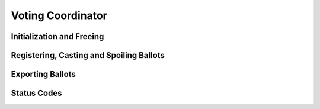 Voting Coordinator
==================

.. doxygentypedef:: Voting_Coordinator


Initialization and Freeing
--------------------------

.. doxygenfunction:: Voting_Coordinator_new
.. doxygenstruct:: Voting_Coordinator_new_r
   :members:
   :undoc-members:

.. doxygenfunction:: Voting_Coordinator_free

Registering, Casting and Spoiling Ballots
-----------------------------------------

.. doxygenfunction:: Voting_Coordinator_register_ballot
.. doxygenfunction:: Voting_Coordinator_cast_ballot
.. doxygenfunction:: Voting_Coordinator_spoil_ballot

Exporting Ballots
-----------------

.. doxygenfunction:: Voting_Coordinator_export_ballots

Status Codes
------------

.. doxygenenum:: Voting_Coordinator_status
